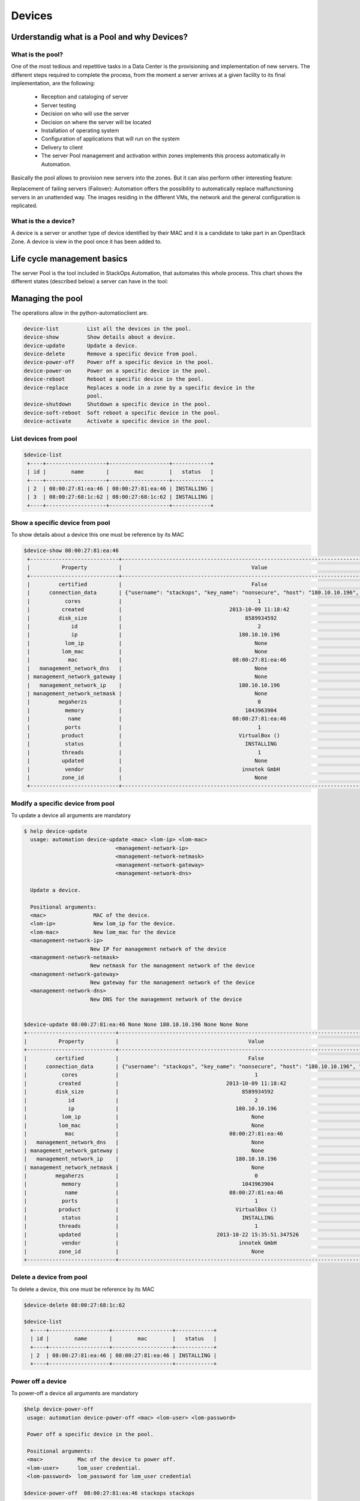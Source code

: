 Devices
=======

Urderstandig what is a Pool and why Devices?
--------------------------------------------

What is the pool?
^^^^^^^^^^^^^^^^^
One of the most tedious and repetitive tasks in a Data Center is the provisioning and implementation of new servers. The different steps required to complete the process, from the moment a server arrives at a given facility to its final implementation, are the following:

   - Reception and cataloging of server
   - Server testing
   - Decision on who will use the server
   - Decision on where the server will be located
   - Installation of operating system
   - Configuration of applications that will run on the system
   - Delivery to client
   - The server Pool management and activation within zones implements this process automatically in Automation.

Basically the pool allows to provision new servers into the zones. But it can also perform other interesting feature:

Replacement of failing servers (Failover): Automation offers the possibility to automatically replace malfunctioning servers in an unattended way. The images residing in the different VMs, the network and the general configuration is replicated.

What is the a device?
^^^^^^^^^^^^^^^^^^^^^

A device is a server or another type of device identified by their MAC and it is a candidate to take part in an OpenStack Zone. A device is view in the pool once it has been added to.


Life cycle management basics
----------------------------

The server Pool is the tool included in StackOps Automation, that automates this whole process. This chart shows the different states (described below) a server can have in the tool:

.. image:: images/poolifecycle.png
    :alt: Pool life cycle for a device
    :align: center

Managing the pool
-----------------

The operations allow in the python-automatioclient are.
 
.. code-block:: bash

    device-list         List all the devices in the pool.
    device-show         Show details about a device.
    device-update       Update a device. 
    device-delete       Remove a specific device from pool.
    device-power-off    Power off a specific device in the pool.
    device-power-on     Power on a specific device in the pool.
    device-reboot       Reboot a specific device in the pool.
    device-replace      Replaces a node in a zone by a specific device in the
                        pool.
    device-shutdown     Shutdown a specific device in the pool.
    device-soft-reboot  Soft reboot a specific device in the pool.
    device-activate     Activate a specific device in the pool.

List devices from pool
^^^^^^^^^^^^^^^^^^^^^^

.. code-block:: bash

   $device-list
    +----+-------------------+-------------------+------------+
    | id |        name       |        mac        |   status   |
    +----+-------------------+-------------------+------------+
    | 2  | 08:00:27:81:ea:46 | 08:00:27:81:ea:46 | INSTALLING |
    | 3  | 08:00:27:68:1c:62 | 08:00:27:68:1c:62 | INSTALLING |
    +----+-------------------+-------------------+------------+

Show a specific device from pool
^^^^^^^^^^^^^^^^^^^^^^^^^^^^^^^^
To show details about a device this one must be reference by its MAC

.. code-block:: bash

   $device-show 08:00:27:81:ea:46
    +----------------------------+----------------------------------------------------------------------------------------+
    |          Property          |                                         Value                                          |
    +----------------------------+----------------------------------------------------------------------------------------+
    |         certified          |                                         False                                          |
    |      connection_data       | {"username": "stackops", "key_name": "nonsecure", "host": "180.10.10.196", "port": 22} |
    |           cores            |                                           1                                            |
    |          created           |                                  2013-10-09 11:18:42                                   |
    |         disk_size          |                                       8589934592                                       |
    |             id             |                                           2                                            |
    |             ip             |                                     180.10.10.196                                      |
    |           lom_ip           |                                          None                                          |
    |          lom_mac           |                                          None                                          |
    |            mac             |                                   08:00:27:81:ea:46                                    |
    |   management_network_dns   |                                          None                                          |
    | management_network_gateway |                                          None                                          |
    |   management_network_ip    |                                     180.10.10.196                                      |
    | management_network_netmask |                                          None                                          |
    |         megaherzs          |                                           0                                            |
    |           memory           |                                       1043963904                                       |
    |            name            |                                   08:00:27:81:ea:46                                    |
    |           ports            |                                           1                                            |
    |          product           |                                     VirtualBox ()                                      |
    |           status           |                                       INSTALLING                                       |
    |          threads           |                                           1                                            |
    |          updated           |                                          None                                          |
    |           vendor           |                                      innotek GmbH                                      |
    |          zone_id           |                                          None                                          |
    +----------------------------+----------------------------------------------------------------------------------------+

Modify a specific device from pool
^^^^^^^^^^^^^^^^^^^^^^^^^^^^^^^^^^
To update a device all arguments are mandatory

.. code-block:: bash
  
   $ help device-update 
     usage: automation device-update <mac> <lom-ip> <lom-mac>
                                <management-network-ip>
                                <management-network-netmask>
                                <management-network-gateway>
                                <management-network-dns>

     Update a device.

     Positional arguments:
     <mac>               MAC of the device.
     <lom-ip>            New lom_ip for the device.
     <lom-mac>           New lom_mac for the device
     <management-network-ip>
                        New IP for management network of the device
     <management-network-netmask>
                        New netmask for the management network of the device
     <management-network-gateway>
                        New gateway for the management network of the device
     <management-network-dns>
                        New DNS for the management network of the device


   $device-update 08:00:27:81:ea:46 None None 180.10.10.196 None None None
   +----------------------------+----------------------------------------------------------------------------------------+
   |          Property          |                                         Value                                          |
   +----------------------------+----------------------------------------------------------------------------------------+
   |         certified          |                                         False                                          |
   |      connection_data       | {"username": "stackops", "key_name": "nonsecure", "host": "180.10.10.196", "port": 22} |
   |           cores            |                                           1                                            |
   |          created           |                                  2013-10-09 11:18:42                                   |
   |         disk_size          |                                       8589934592                                       |
   |             id             |                                           2                                            |
   |             ip             |                                     180.10.10.196                                      |
   |           lom_ip           |                                          None                                          |
   |          lom_mac           |                                          None                                          |
   |            mac             |                                   08:00:27:81:ea:46                                    |
   |   management_network_dns   |                                          None                                          |
   | management_network_gateway |                                          None                                          |
   |   management_network_ip    |                                     180.10.10.196                                      |
   | management_network_netmask |                                          None                                          |
   |         megaherzs          |                                           0                                            |
   |           memory           |                                       1043963904                                       |
   |            name            |                                   08:00:27:81:ea:46                                    |
   |           ports            |                                           1                                            |
   |          product           |                                     VirtualBox ()                                      |
   |           status           |                                       INSTALLING                                       |
   |          threads           |                                           1                                            |
   |          updated           |                               2013-10-22 15:35:51.347526                               |
   |           vendor           |                                      innotek GmbH                                      |
   |          zone_id           |                                          None                                          |
   +----------------------------+----------------------------------------------------------------------------------------+


Delete a device from pool
^^^^^^^^^^^^^^^^^^^^^^^^^
To delete a device, this one must be reference by its MAC

.. code-block:: bash
  
   $device-delete 08:00:27:68:1c:62
   
   $device-list
     +----+-------------------+-------------------+------------+
     | id |        name       |        mac        |   status   |
     +----+-------------------+-------------------+------------+
     | 2  | 08:00:27:81:ea:46 | 08:00:27:81:ea:46 | INSTALLING |
     +----+-------------------+-------------------+------------+


Power off a device
^^^^^^^^^^^^^^^^^^
To power-off a device all arguments are mandatory

.. code-block:: bash
  
   $help device-power-off 
    usage: automation device-power-off <mac> <lom-user> <lom-password>

    Power off a specific device in the pool.

    Positional arguments:
    <mac>           Mac of the device to power off.
    <lom-user>      lom_user credential.
    <lom-password>  lom_password for lom_user credential

   $device-power-off  08:00:27:81:ea:46 stackops stackops


Power on a device
^^^^^^^^^^^^^^^^^
To power-on a device all arguments are mandatory

.. code-block:: bash
   $help device-power-on
     usage: automation device-power-on <mac> <lom-user> <lom-password>

     Power on a specific device in the pool.

     Positional arguments:
     <mac>           Mac of the device to power on.
     <lom-user>      lom_user credential.
     <lom-password>  lom_password for lom_user credential

    $device-power-on 08:00:27:81:ea:46 stackops stackops


Reboot a device
^^^^^^^^^^^^^^^
To reboot a device all arguments are mandatory

.. code-block:: bash

   $help device-reboot
    usage: automation device-reboot <mac> <lom-user> <lom-password>

    Reboot a specific device in the pool.

    Positional arguments:
    <mac>           Mac of the device to reboot.
    <lom-user>      lom_user credential.
    <lom-password>  lom_password for lom_user credential
 
    $device-reboot 08:00:27:81:ea:46 stackops stackops
 
Shutdown a device
^^^^^^^^^^^^^^^^^

.. code-block:: bash

Soft reboot a device
^^^^^^^^^^^^^^^^^^^^

.. code-block:: bash

Activate a device
^^^^^^^^^^^^^^^^^

.. code-block:: bash

Replace a device
^^^^^^^^^^^^^^^^
To replace a device to another one in a zone you must to provide mac, zone-id, role-id and node-id as manatories

.. code-block:: bash

   $help device-replace
   usage: automation device-replace
                                   [--lom-user-node-to-remove <lom-user-node-to-remove>]
                                   [--lom_password-node-to-remove <lom-password-node-to-remove>]
                                   [--lom-user-node-to-add <lom-user-node-to-add>]
                                   [--lom-password-node-to-add <lom-password-node-to-add>]
                                   <mac> <zone-id> <role-id> <node-id>

   Replaces a node in a zone by a specific device in the pool.

   Positional arguments:
   <mac>                 Mac of the device to activate.
   <zone-id>             ID of the zone of the node to replace
   <role-id>             The ID of the role to deploy in the new node
   <node-id>             The ID of the node to be replaced

   Optional arguments:
    --lom-user-node-to-remove <lom-user-node-to-remove>
                        Out-of-band user of the node to remove
    --lom_password-node-to-remove <lom-password-node-to-remove>
                        Out-of-Band user password of the node to remove
    --lom-user-node-to-add <lom-user-node-to-add>
                        Out-of-band user of the device to add
    --lom-password-node-to-add <lom-password-node-to-add>
                        Out-of-Band user password of the device to add


